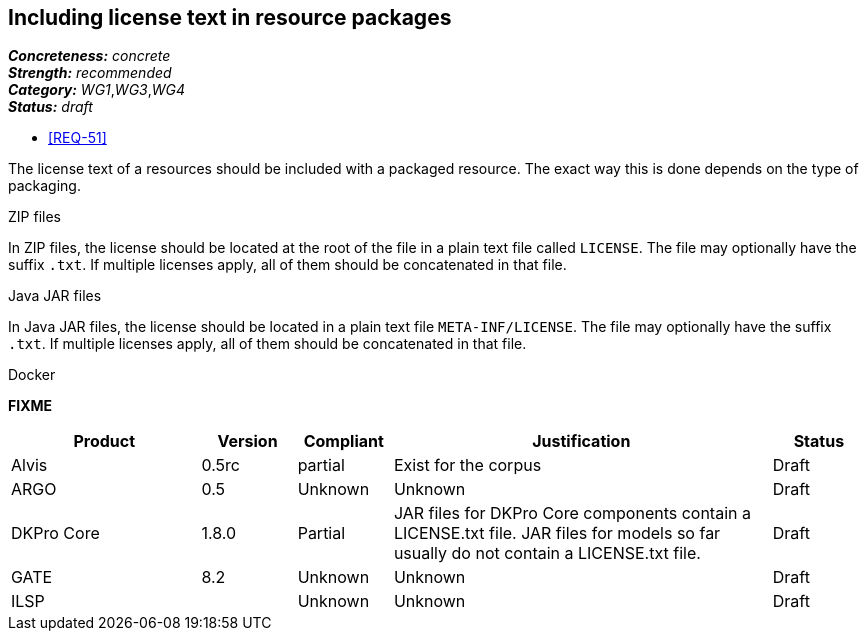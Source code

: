 == Including license text in resource packages

[%hardbreaks]
[small]#*_Concreteness:_* __concrete__#
[small]#*_Strength:_*     __recommended__#
[small]#*_Category:_*     __WG1__,__WG3__,__WG4__#
[small]#*_Status:_*       __draft__#

* <<REQ-51>>

The license text of a resources should be included with a packaged resource. The exact way this is
done depends on the type of packaging.

.ZIP files

In ZIP files, the license should be located at the root of the file in a plain text file called
`LICENSE`. The file may optionally have the suffix `.txt`. If multiple licenses apply, all of them
should be concatenated in that file.

.Java JAR files

In Java JAR files, the license should be located in a plain text file `META-INF/LICENSE`. The file
may optionally have the suffix `.txt`. If multiple licenses apply, all of them should be concatenated
in that file.

.Docker 

*FIXME*

// Below is an example of how a compliance evaluation table could look. This is presently optional
// and may be moved to a more structured/principled format later maintained in separate files.
[cols="2,1,1,4,1"]
|====
|Product|Version|Compliant|Justification|Status

| Alvis
| 0.5rc
| partial
| Exist for the corpus
| Draft

| ARGO
| 0.5
| Unknown
| Unknown
| Draft

| DKPro Core
| 1.8.0
| Partial
| JAR files for DKPro Core components contain a LICENSE.txt file. JAR files for models so far usually do not contain a LICENSE.txt file. 
| Draft

| GATE
| 8.2
| Unknown
| Unknown
| Draft

| ILSP
| 
| Unknown
| Unknown
| Draft
|====
